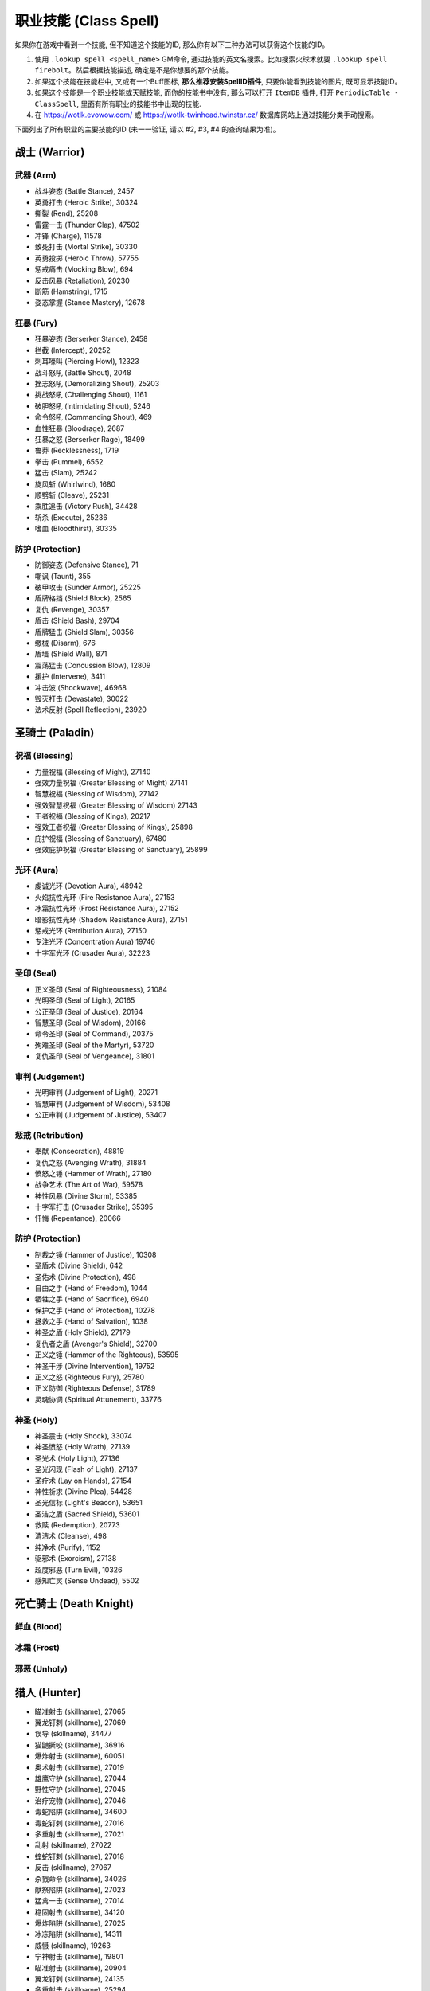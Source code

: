 .. _职业技能GM命令:

职业技能 (Class Spell)
===============================================================================
.. image:: /_static/image/class-icon/01-Warrior.png
    :height: 128px
    :width: 128px
    :target: 战士技能ID_

.. image:: /_static/image/class-icon/02-Paladin.png
    :height: 128px
    :width: 128px
    :target: 圣骑士技能ID_

.. image:: /_static/image/class-icon/03-DeathKnight.png
    :height: 128px
    :width: 128px
    :target: 死亡骑士技能ID_

.. image:: /_static/image/class-icon/04-Hunter.png
    :height: 128px
    :width: 128px
    :target: 猎人技能ID_

.. image:: /_static/image/class-icon/05-Shaman.png
    :height: 128px
    :width: 128px
    :target: 萨满祭司技能ID_

.. image:: /_static/image/class-icon/06-Rogue.png
    :height: 128px
    :width: 128px
    :target: 盗贼技能ID_

.. image:: /_static/image/class-icon/07-Druid.png
    :height: 128px
    :width: 128px
    :target: 德鲁伊技能ID_

.. image:: /_static/image/class-icon/08-Mage.png
    :height: 128px
    :width: 128px
    :target: 法师技能ID_

.. image:: /_static/image/class-icon/09-Warlock.png
    :height: 128px
    :width: 128px
    :target: 术士技能ID_

.. image:: /_static/image/class-icon/10-Priest.png
    :height: 128px
    :width: 128px
    :target: 牧师技能ID_


如果你在游戏中看到一个技能, 但不知道这个技能的ID, 那么你有以下三种办法可以获得这个技能的ID。

1. 使用 ``.lookup spell <spell_name>`` GM命令, 通过技能的英文名搜索。比如搜索火球术就要 ``.lookup spell firebolt``。然后根据技能描述, 确定是不是你想要的那个技能。
2. 如果这个技能在技能栏中, 又或有一个Buff图标, **那么推荐安装SpellID插件**, 只要你能看到技能的图片, 既可显示技能ID。
3. 如果这个技能是一个职业技能或天赋技能, 而你的技能书中没有, 那么可以打开 ``ItemDB`` 插件, 打开 ``PeriodicTable - ClassSpell``, 里面有所有职业的技能书中出现的技能.
4. 在 https://wotlk.evowow.com/ 或 https://wotlk-twinhead.twinstar.cz/ 数据库网站上通过技能分类手动搜索。

下面列出了所有职业的主要技能的ID (未一一验证, 请以 #2, #3, #4 的查询结果为准)。

.. _战士技能ID:

战士 (Warrior)
-------------------------------------------------------------------------------
.. image:: /_static/image/class-icon/01-Warrior.png
    :height: 128px
    :width: 128px


武器 (Arm)
~~~~~~~~~~~~~~~~~~~~~~~~~~~~~~~~~~~~~~~~~~~~~~~~~~~~~~~~~~~~~~~~~~~~~~~~~~~~~~~
- 战斗姿态 (Battle Stance), 2457
- 英勇打击 (Heroic Strike), 30324
- 撕裂 (Rend), 25208
- 雷霆一击 (Thunder Clap), 47502
- 冲锋 (Charge), 11578
- 致死打击 (Mortal Strike), 30330
- 英勇投掷 (Heroic Throw), 57755
- 惩戒痛击 (Mocking Blow), 694
- 反击风暴 (Retaliation), 20230
- 断筋 (Hamstring), 1715
- 姿态掌握 (Stance Mastery), 12678


狂暴 (Fury)
~~~~~~~~~~~~~~~~~~~~~~~~~~~~~~~~~~~~~~~~~~~~~~~~~~~~~~~~~~~~~~~~~~~~~~~~~~~~~~~
- 狂暴姿态 (Berserker Stance), 2458
- 拦截 (Intercept), 20252
- 刺耳嚎叫 (Piercing Howl), 12323
- 战斗怒吼 (Battle Shout), 2048
- 挫志怒吼 (Demoralizing Shout), 25203
- 挑战怒吼 (Challenging Shout), 1161
- 破胆怒吼 (Intimidating Shout), 5246
- 命令怒吼 (Commanding Shout), 469
- 血性狂暴 (Bloodrage), 2687
- 狂暴之怒 (Berserker Rage), 18499
- 鲁莽 (Recklessness), 1719
- 拳击 (Pummel), 6552
- 猛击 (Slam), 25242
- 旋风斩 (Whirlwind), 1680
- 顺劈斩 (Cleave), 25231
- 乘胜追击 (Victory Rush), 34428
- 斩杀 (Execute), 25236
- 嗜血 (Bloodthirst), 30335


防护 (Protection)
~~~~~~~~~~~~~~~~~~~~~~~~~~~~~~~~~~~~~~~~~~~~~~~~~~~~~~~~~~~~~~~~~~~~~~~~~~~~~~~
- 防御姿态 (Defensive Stance), 71
- 嘲讽 (Taunt), 355
- 破甲攻击 (Sunder Armor), 25225
- 盾牌格挡 (Shield Block), 2565
- 复仇 (Revenge), 30357
- 盾击 (Shield Bash), 29704
- 盾牌猛击 (Shield Slam), 30356
- 缴械 (Disarm), 676
- 盾墙 (Shield Wall), 871
- 震荡猛击 (Concussion Blow), 12809
- 援护 (Intervene), 3411
- 冲击波 (Shockwave), 46968
- 毁灭打击 (Devastate), 30022
- 法术反射 (Spell Reflection), 23920


.. _圣骑士技能ID:

圣骑士 (Paladin)
-------------------------------------------------------------------------------
.. image:: /_static/image/class-icon/02-Paladin.png
    :height: 128px
    :width: 128px


祝福 (Blessing)
~~~~~~~~~~~~~~~~~~~~~~~~~~~~~~~~~~~~~~~~~~~~~~~~~~~~~~~~~~~~~~~~~~~~~~~~~~~~~~~
- 力量祝福 (Blessing of Might), 27140
- 强效力量祝福 (Greater Blessing of Might) 27141
- 智慧祝福 (Blessing of Wisdom), 27142
- 强效智慧祝福 (Greater Blessing of Wisdom) 27143
- 王者祝福 (Blessing of Kings), 20217
- 强效王者祝福 (Greater Blessing of Kings), 25898
- 庇护祝福 (Blessing of Sanctuary), 67480
- 强效庇护祝福 (Greater Blessing of Sanctuary), 25899


光环 (Aura)
~~~~~~~~~~~~~~~~~~~~~~~~~~~~~~~~~~~~~~~~~~~~~~~~~~~~~~~~~~~~~~~~~~~~~~~~~~~~~~~
- 虔诚光环 (Devotion Aura), 48942
- 火焰抗性光环 (Fire Resistance Aura), 27153
- 冰霜抗性光环 (Frost Resistance Aura), 27152
- 暗影抗性光环 (Shadow Resistance Aura), 27151
- 惩戒光环 (Retribution Aura), 27150
- 专注光环 (Concentration Aura) 19746
- 十字军光环 (Crusader Aura), 32223


圣印 (Seal)
~~~~~~~~~~~~~~~~~~~~~~~~~~~~~~~~~~~~~~~~~~~~~~~~~~~~~~~~~~~~~~~~~~~~~~~~~~~~~~~
- 正义圣印 (Seal of Righteousness), 21084
- 光明圣印 (Seal of Light), 20165
- 公正圣印 (Seal of Justice), 20164
- 智慧圣印 (Seal of Wisdom), 20166
- 命令圣印 (Seal of Command), 20375
- 殉难圣印 (Seal of the Martyr), 53720
- 复仇圣印 (Seal of Vengeance), 31801


审判 (Judgement)
~~~~~~~~~~~~~~~~~~~~~~~~~~~~~~~~~~~~~~~~~~~~~~~~~~~~~~~~~~~~~~~~~~~~~~~~~~~~~~~
- 光明审判 (Judgement of Light), 20271
- 智慧审判 (Judgement of Wisdom), 53408
- 公正审判 (Judgement of Justice), 53407


惩戒 (Retribution)
~~~~~~~~~~~~~~~~~~~~~~~~~~~~~~~~~~~~~~~~~~~~~~~~~~~~~~~~~~~~~~~~~~~~~~~~~~~~~~~
- 奉献 (Consecration), 48819
- 复仇之怒 (Avenging Wrath), 31884
- 愤怒之锤 (Hammer of Wrath), 27180
- 战争艺术 (The Art of War), 59578
- 神性风暴 (Divine Storm), 53385
- 十字军打击 (Crusader Strike), 35395
- 忏悔 (Repentance), 20066


防护 (Protection)
~~~~~~~~~~~~~~~~~~~~~~~~~~~~~~~~~~~~~~~~~~~~~~~~~~~~~~~~~~~~~~~~~~~~~~~~~~~~~~~
- 制裁之锤 (Hammer of Justice), 10308
- 圣盾术 (Divine Shield), 642
- 圣佑术 (Divine Protection), 498
- 自由之手 (Hand of Freedom), 1044
- 牺牲之手 (Hand of Sacrifice), 6940
- 保护之手 (Hand of Protection), 10278
- 拯救之手 (Hand of Salvation), 1038
- 神圣之盾 (Holy Shield), 27179
- 复仇者之盾 (Avenger's Shield), 32700
- 正义之锤 (Hammer of the Righteous), 53595
- 神圣干涉 (Divine Intervention), 19752
- 正义之怒 (Righteous Fury), 25780
- 正义防御 (Righteous Defense), 31789
- 灵魂协调 (Spiritual Attunement), 33776


神圣 (Holy)
~~~~~~~~~~~~~~~~~~~~~~~~~~~~~~~~~~~~~~~~~~~~~~~~~~~~~~~~~~~~~~~~~~~~~~~~~~~~~~~
- 神圣震击 (Holy Shock), 33074
- 神圣愤怒 (Holy Wrath), 27139
- 圣光术 (Holy Light), 27136
- 圣光闪现 (Flash of Light), 27137
- 圣疗术 (Lay on Hands), 27154
- 神性祈求 (Divine Plea), 54428
- 圣光信标 (Light's Beacon), 53651
- 圣洁之盾 (Sacred Shield), 53601
- 救赎 (Redemption), 20773
- 清洁术 (Cleanse), 498
- 纯净术 (Purify), 1152
- 驱邪术 (Exorcism), 27138
- 超度邪恶 (Turn Evil), 10326
- 感知亡灵 (Sense Undead), 5502


.. _死亡骑士技能ID:

死亡骑士 (Death Knight)
-------------------------------------------------------------------------------
.. image:: /_static/image/class-icon/03-DeathKnight.png
    :height: 128px
    :width: 128px



鲜血 (Blood)
~~~~~~~~~~~~~~~~~~~~~~~~~~~~~~~~~~~~~~~~~~~~~~~~~~~~~~~~~~~~~~~~~~~~~~~~~~~~~~~



冰霜 (Frost)
~~~~~~~~~~~~~~~~~~~~~~~~~~~~~~~~~~~~~~~~~~~~~~~~~~~~~~~~~~~~~~~~~~~~~~~~~~~~~~~



邪恶 (Unholy)
~~~~~~~~~~~~~~~~~~~~~~~~~~~~~~~~~~~~~~~~~~~~~~~~~~~~~~~~~~~~~~~~~~~~~~~~~~~~~~~


.. _猎人技能ID:

猎人 (Hunter)
-------------------------------------------------------------------------------
.. image:: /_static/image/class-icon/04-Hunter.png
    :height: 128px
    :width: 128px

- 瞄准射击 (skillname), 27065
- 翼龙钉刺 (skillname), 27069
- 误导 (skillname), 34477
- 猫鼬撕咬 (skillname), 36916
- 爆炸射击 (skillname), 60051
- 奥术射击 (skillname), 27019
- 雄鹰守护 (skillname), 27044
- 野性守护 (skillname), 27045
- 治疗宠物 (skillname), 27046
- 毒蛇陷阱 (skillname), 34600
- 毒蛇钉刺 (skillname), 27016
- 多重射击 (skillname), 27021
- 乱射 (skillname), 27022
- 蝰蛇钉刺 (skillname), 27018
- 反击 (skillname), 27067
- 杀戮命令 (skillname), 34026
- 献祭陷阱 (skillname), 27023
- 猛禽一击 (skillname), 27014
- 稳固射击 (skillname), 34120
- 爆炸陷阱 (skillname), 27025
- 冰冻陷阱 (skillname), 14311
- 威慑 (skillname), 19263
- 宁神射击 (skillname), 19801
- 瞄准射击 (skillname), 20904
- 翼龙钉刺 (skillname), 24135
- 多重射击 (skillname), 25294
- 冰冻之箭 (skillname), 60202
- 猫鼬撕咬 (skillname), 14271
- 猎人印记 (skillname), 14325
- 献祭陷阱 (skillname), 14305
- 追踪龙类 (skillname), 19879
- 豹群守护 (skillname), 13159
- 追踪巨人 (skillname), 19882
- 照明弹 (skillname), 1543
- 追踪恶魔 (skillname), 19878
- 假死 (skillname), 5384
- 野兽守护 (skillname), 13161
- 恐吓野兽 (skillname), 14326
- 急速射击 (skillname), 3045
- 追踪元素生物 (skillname), 19880
- 野兽知识 (skillname), 1462
- 追踪隐藏生物 (skillname), 19885
- 毒蝎钉刺 (skillname), 3043
- 逃脱 (skillname), 781
- 猎豹守护 (skillname), 5118
- 蝰蛇守护 (skillname), 34074
- 追踪亡灵 (skillname), 19884
- 野兽之眼 (skillname), 1002
- 鹰眼术 (skillname), 6197
- 摔绊 (skillname), 2974
- 扰乱射击 (skillname), 20736
- 召唤宠物 (skillname), 883
- 复活宠物 (skillname), 882
- 驯服野兽 (skillname), 1515
- 解散野兽 (skillname), 2641
- 喂养宠物 (skillname), 6991
- 追踪人型生物 (skillname), 19883
- 震荡射击 (skillname), 5116
- 灵猴守护 (skillname), 13163
- 自动射击 (skillname), 75
- 追踪野兽 (skillname), 1494


野兽掌握 (Beast Mastery)
~~~~~~~~~~~~~~~~~~~~~~~~~~~~~~~~~~~~~~~~~~~~~~~~~~~~~~~~~~~~~~~~~~~~~~~~~~~~~~~


射击 (Marksmanship)
~~~~~~~~~~~~~~~~~~~~~~~~~~~~~~~~~~~~~~~~~~~~~~~~~~~~~~~~~~~~~~~~~~~~~~~~~~~~~~~


生存 (Survival)
~~~~~~~~~~~~~~~~~~~~~~~~~~~~~~~~~~~~~~~~~~~~~~~~~~~~~~~~~~~~~~~~~~~~~~~~~~~~~~~


.. _萨满祭司技能ID:

萨满祭司 (Shaman)
-------------------------------------------------------------------------------
.. image:: /_static/image/class-icon/05-Shaman.png
    :height: 128px
    :width: 128px

::

    # 可替代所有的4种图腾使用
    .add 46978 [大地之环图腾]

元素护盾:

- 闪电之盾: 49281
- 水之护盾: 57960
- 大地之盾: 49284

震击:

- 烈焰震击: 49233, 造成火焰伤害, 以及持续伤害
- 冰霜震击: 49236, 造成冰霜伤害, 降低移动速度
- 大地震击: 49231, 造成自然伤害, 降低近战攻击速度
- 削风术: 57994, 打断目标施法

元素战斗伤害性法术:

- 闪电箭: 49238
- 闪电链: 49271
- 熔岩爆发: 60043
- 雷霆风暴: 59159

增强肉搏伤害技能:

- 熔岩打击: 60103, 用副手武器造成伤害
- 风暴打击: 17364, 用主副武器同事造成伤害, 并提高下4次自然法术的伤害

治疗法术:

- 次级治疗波: 49276
- 治疗波: 49273
- 治疗链: 55459
- 激流: 61301, 瞬发直接治疗+HOT治疗, 并大幅提高下一个普通治疗技能的效果

辅助法术:

- 先祖之魂 (skillname), 20776
- 复生 (skillname), 20608
- 净化术: 8012, 移除敌人身上2个有益法术
- 星界传送 (skillname), 556

- 视界术 (skillname), 6196
- 水上行走 (skillname), 546
- 水下呼吸 (skillname), 131
- 幽魂之狼 (skillname), 2645

- 祛病术 (skillname), 2870
- 消毒术 (skillname), 526

元素武器:

- 石化武器 (skillname), 10399
- 火舌武器 (skillname), 25489
- 冰封武器 (skillname), 25500
- 风怒武器 (skillname), 25505
- 大地生命武器 (skillname), 51993

控制技能:

- 妖术: 51514

火焰图腾:

- 火焰新星图腾 (skillname), 25547
- 灼热图腾 (skillname), 25533
- 火舌图腾 (skillname), 25557
- 熔岩图腾 (skillname), 25552
- 抗寒图腾 (skillname), 25560
- 火元素图腾 (skillname), 2894
- 愤怒图腾 (skillname), 30706

水之图腾:

- 治疗之泉图腾 (skillname), 25567
- 法力之泉图腾 (skillname), 25570
- 抗火图腾 (skillname), 25563
- 祛病图腾 (skillname), 8170
- 清毒图腾 (skillname), 8166
- 法力之泉图腾 (skillname), 58777

大地图腾:

- 石肤图腾 (skillname), 25509
- 石爪图腾 (skillname), 25525
- 地缚图腾 (skillname), 2484
- 大地之力图腾 (skillname), 25528
- 岗哨图腾 (skillname), 6495
- 战栗图腾 (skillname), 8184
- 土元素图腾 (skillname), 2062

风之图腾:

- 风怒图腾 (skillname), 8512
- 风惩图腾 (skillname), 3738
- 根基图腾 (skillname), 8177
- 空气之怒图腾 (skillname), 3738
- 自然抗性图腾 (skillname), 25574
- 天怒图腾 (skillname), 57721

批量图腾:

- 远古呼唤: 66844
- 先祖呼唤: 66843
- 元素呼唤: 66842
- 图腾召回: 36936

长CD法术:

- 嗜血: 2825
- 英勇: 32182
- 潮汐之力: 55198, 使治疗法术暴击率提高60%, 可暴击3次
- 元素掌握: 16166, 使下一个法术瞬发, 并提高15%施法速度, 持续15秒
- 自然迅捷: 16188, 使下一个法术瞬发


.. _盗贼技能ID:

盗贼 (Rogue)
-------------------------------------------------------------------------------
.. image:: /_static/image/class-icon/06-Rogue.png
    :height: 128px
    :width: 128px

潜行技:

- 潜行: 1784
- 闷棍: 51724
- 扰乱: 1725
- 偷窃: 921
- 解除陷阱: 1842

潜行攻击技:

- 偷袭: 1833
- 伏击: 48691
- 绞喉: 48676

攒星技:

- 凿击: 1776, 使敌人迷惑4秒
- 邪恶攻击: 48638, 造成武器伤害
- 背刺: 48657
- 毒袭: 5938, 用副手武器上毒
- 鬼魅攻击: 14278, 提高15%躲闪
- 毁伤: 48666, 用双匕首攻击
- 出血: 48660, 造成武器伤害, 并使目标收到更高的物理伤害

终结技:

- 剔骨: 48668, 造成直接伤害
- 割裂: 48672, 造成流血伤害
- 切割: 6774, 提高攻击速度
- 肾击: 8643, 使目标昏迷
- 毒伤: 57993, 造成毒药伤害
- 致命投掷: 48674, 造成伤害, 并使目标减速
- 破甲: 8647

其他技能:

- 脚踢: 1766
- 佯攻: 48659
- 拆卸: 51722, 拆卸武器和盾牌

AOE:

- 刀扇: 51723

长CD, PvP技能:

- 消失: 26889, 强制进入潜行状态
- 疾跑: 11305, 大幅提高移动速度
- 闪避: 26669, 大幅提高闪避
- 致盲: 2094, 使目标迷惑10秒
- 冷血: 14177, 下一次技能必暴
- 预谋: 14183, 立刻为目标增加2个连击点
- 预备: 14185, 重置所有长CD技能冷却
- 暗影斗篷: 31224, 解除不良状态, 并在5秒内提高90%魔法抗性
- 暗影之舞: 51713, 可以在非潜行状态下使用需要潜行的技能
- 暗影步: 36554, 传送到目标身后
- Overkill: 58426, 潜行和解除潜行后的20秒内, 能量恢复速度提高30%

爆发类技能:

- 冲动: 13750, 能量恢复速度提高100%
- 剑刃乱舞: 13877, 提高攻击速度, 并可以额外攻击一个附近的敌人
- 杀戮盛宴: 51690, 每0.5秒对敌人用双手武器造成攻击, 并且期间伤害提高20%
- 血之饥渴: 51662, 提高5%所有伤害

被动技能:

- 安全降落: 1860
- 侦测陷阱: 2836


.. _德鲁伊技能ID:

德鲁伊 (Druid)
-------------------------------------------------------------------------------
.. image:: /_static/image/class-icon/07-Druid.png
    :height: 128px
    :width: 128px


平衡 (Balance)
~~~~~~~~~~~~~~~~~~~~~~~~~~~~~~~~~~~~~~~~~~~~~~~~~~~~~~~~~~~~~~~~~~~~~~~~~~~~~~~
单体:

- 月火术 (skillname), 48463
- 愤怒 (skillname), 48461
- 星火术 (skillname), 48465
- 虫群 (skillname), 48468
- 精灵之火 (skillname), 770
- 星辰坠落 (skillname), 53201

AOE:

- 飓风 (skillname), 48467
- 旋风 (skillname), 61384

控制:

- 纠缠根须 (skillname), 53308
- 休眠 (skillname), 18658
- 安抚动物 (skillname), 26995
- 龙卷风 (skillname), 33786

大招:

- 激活 (skillname), 29166
- 树皮术 (skillname), 22812
- 自然之握 (skillname), 53312


野性战斗 (Feral Combat)
~~~~~~~~~~~~~~~~~~~~~~~~~~~~~~~~~~~~~~~~~~~~~~~~~~~~~~~~~~~~~~~~~~~~~~~~~~~~~~~

**变形**:

- 熊形态 (skillname), 5487
- 巨熊形态 (skillname), 9634
- 猎豹形态 (skillname), 768
- 水栖形态 (skillname), 1066
- 旅行形态 (skillname), 783
- 飞行形态 (skillname), 33943
- 迅捷飞行形态 (skillname), 40120
- 枭兽形态 (skillname), 24858
- 生命之树形态 (skillname), 33891
- 精灵之火野性 (skillname), 27011

**熊形态**:

- 低吼 (skillname), 6795
- 挑战咆哮 (skillname), 5209

- 重殴(类似英勇打击) (skillname), 48480
- 割伤(仇恨技) (skillname), 33745
- 裂伤-熊 (skillname), 33987
- 猛击(昏迷技) (skillname), 5211
- 横扫-熊 (skillname), 48562
- 狂暴回复 (skillname), 22842
- 挫志咆哮 (skillname), 26998

**豹形态**:

潜行技:

- 潜行 (skillname), 5215
- 突袭(类似偷袭) (skillname), 49803
- 毁灭(类似伏击) (skillname), 48579

攒星技:

- 斜掠(类似割裂) (skillname), 48574
- 爪击(类似邪恶攻击) (skillname), 48570
- 撕碎(类似背刺) (skillname), 48572
- 裂伤-豹 (skillname), 33983

终结技:

- 割裂(类似割裂) (skillname), 49800
- 凶猛撕咬(类似剔骨) (skillname), 48577
- 野蛮咆哮 (skillname), 52610
- 割碎(类似肾击) (skillname), 49802

其他技能:

- 横扫-豹 (skillname), 62078
- 畏缩 (skillname), 31709
- 豹之优雅 (skillname), 20719
- 畏缩 (skillname), 27004
- 急奔 (skillname), 33357
- 猛虎之怒 (skillname), 9846
- 追踪人型生物 (skillname), 5225


恢复 (Restoration)
~~~~~~~~~~~~~~~~~~~~~~~~~~~~~~~~~~~~~~~~~~~~~~~~~~~~~~~~~~~~~~~~~~~~~~~~~~~~~~~
HOT:

- 回春术 (skillname), 48441
- 生命绽放 (skillname), 48451
- 野性成长 (skillname), 53251

读条治疗:

- 愈合 (skillname), 48443
- 治疗之触 (skillname), 48378
- 滋养 (skillname), 50464

瞬发治疗:

- 迅捷治愈 (skillname), 18562

Buff:

- 野性印记 (skillname), 48469
- 野性赐福 (skillname), 48470
- 自然之握 (skillname), 53312
- 荆棘术 (skillname), 53307

复活:

- 起死回生(复活) (skillname), 50764
- 复生(战斗复活) (skillname), 26994

驱散:

- 驱毒术 (skillname), 2893
- 消毒术 (skillname), 8946
- 解除诅咒 (skillname), 2782

大招:

- 宁静 (skillname), 48447


.. _法师技能ID:

法师 (Mage)
-------------------------------------------------------------------------------
.. image:: /_static/image/class-icon/08-Mage.png
    :height: 128px
    :width: 128px

.. contents::
    :local:


奥术 (Arcane)
~~~~~~~~~~~~~~~~~~~~~~~~~~~~~~~~~~~~~~~~~~~~~~~~~~~~~~~~~~~~~~~~~~~~~~~~~~~~~~~
- 奥术飞弹 (skillname), 38704
- 魔爆术 (skillname), 27082
- 奥术冲击 (skillname), 30451
- 奥术弹幕 (skillname), 44780

其他技能:

- 闪现术 (skillname), 1953
- 唤醒 (skillname), 12051
- 法术反制 (skillname), 2139
- 法术偷取 (skillname), 30449
- 隐形术 (skillname), 66
- 解除诅咒 (skillname), 475
- 缓落术 (skillname), 130


火焰 (Fire)
~~~~~~~~~~~~~~~~~~~~~~~~~~~~~~~~~~~~~~~~~~~~~~~~~~~~~~~~~~~~~~~~~~~~~~~~~~~~~~~
- 火球术 (skillname), 38692
- 炎爆术 (skillname), 33938
- 灼烧 (skillname), 27074
- 火焰冲击 (skillname), 27079
- 烈焰风暴 (skillname), 27086
- 霜火箭 (skillname), xxxxx
- 龙息术 (skillname), 33043
- 冲击波 (skillname), 33933
- 活动炸弹 (skillname), 55359


冰霜 (Frost)
~~~~~~~~~~~~~~~~~~~~~~~~~~~~~~~~~~~~~~~~~~~~~~~~~~~~~~~~~~~~~~~~~~~~~~~~~~~~~~~
- 寒冰箭 (skillname), 38697
- 冰枪术 (skillname), 30455
- 冰霜新星 (skillname), 27088
- 冰锥术 (skillname), 27087
- 暴风雪 (skillname), 27085
- 寒冰屏障 (skillname), 45438


自我Buff
~~~~~~~~~~~~~~~~~~~~~~~~~~~~~~~~~~~~~~~~~~~~~~~~~~~~~~~~~~~~~~~~~~~~~~~~~~~~~~
- 冰甲术 (skillname), 43008
- 法师护甲 (skillname), 43024
- 熔岩护甲 (skillname), 43046


团队Buff
~~~~~~~~~~~~~~~~~~~~~~~~~~~~~~~~~~~~~~~~~~~~~~~~~~~~~~~~~~~~~~~~~~~~~~~~~~~~~~
- 奥术智慧 (skillname), 42995
- 奥术光辉 (skillname), 43002
- 魔法增效 (skillname), 43017
- 魔法抑制 (skillname), 43015


护盾
~~~~~~~~~~~~~~~~~~~~~~~~~~~~~~~~~~~~~~~~~~~~~~~~~~~~~~~~~~~~~~~~~~~~~~~~~~~~~~
- 法力护盾 (skillname), 43020
- 寒冰护体 (skillname), 43039
- 防护火焰结界 (skillname), 43010
- 防护冰霜结界 (skillname), 43012


补给
~~~~~~~~~~~~~~~~~~~~~~~~~~~~~~~~~~~~~~~~~~~~~~~~~~~~~~~~~~~~~~~~~~~~~~~~~~~~~~
- 造魔法酪饼 (skillname), 42956
- 召唤餐桌 (skillname), 58659
- 制造法力宝石 (skillname), 42985


传送
~~~~~~~~~~~~~~~~~~~~~~~~~~~~~~~~~~~~~~~~~~~~~~~~~~~~~~~~~~~~~~~~~~~~~~~~~~~~~~
传送技能:

联盟:

- 暴风城 (传送): 3561
- 暴风城 (传送门): 10059

- 铁炉堡 (传送): 3562
- 铁炉堡 (传送门): 11416

- 达纳苏斯 (传送): 3565
- 达纳苏斯 (传送门): 11419

- 埃索达 (传送): 32271
- 埃索达 (传送门): 32266

- 塞拉摩(传送): 49359
- 塞拉摩 (传送门): 49360

部落:

- 奥格瑞玛 (传送): 3567
- 奥格瑞玛 (传送门): 11417

- 雷霆崖 (传送): 3566
- 雷霆崖 (传送门): 11420

- 幽暗城 (传送): 3563
- 幽暗城 (传送门): 11418

- 银月城 (传送): 32272
- 银月城 (传送门): 32267

- 斯通纳德 (传送): 49358
- 斯通纳德 (传送门): 49361

中立:

- 沙塔斯城 (传送): 33690 (联盟版) / 35715 (部落版)
- 沙塔斯城 (传送门): 33691 (联盟版) / 35717 (部落版)
- 达拉然 (传送): 53140
- 达拉然 (传送门): 53142


变形术
~~~~~~~~~~~~~~~~~~~~~~~~~~~~~~~~~~~~~~~~~~~~~~~~~~~~~~~~~~~~~~~~~~~~~~~~~~~~~~

- 变羊: 12826
- 变乌龟: 28271
- 变蛇: 61025
- 变猫: 61305
- 变兔子: 61721
- 变火鸡: 61780


.. _术士技能ID:

术士 (Warlock)
-------------------------------------------------------------------------------
.. image:: /_static/image/class-icon/09-Warlock.png
    :height: 128px
    :width: 128px

直接学习所有需要做任务才能获得的技能::

    /target player
    .learn 697 召唤 虚空行者
    .learn 712 召唤 魅魔
    .learn 691 召唤 地狱猎犬
    .learn 1122 召唤 地狱火


痛苦 (Affliction)
~~~~~~~~~~~~~~~~~~~~~~~~~~~~~~~~~~~~~~~~~~~~~~~~~~~~~~~~~~~~~~~~~~~~~~~~~~~~~~~
- 腐蚀术 (skillname), 27216
- 痛苦无常 (skillname), 30405
- 鬼影缠身 (skillname), 59161
- 腐蚀之种 (skillname), 27243

诅咒:

- 痛苦诅咒 (skillname), 27218
- 虚弱诅咒 (skillname), 27224
- 鲁莽诅咒 (skillname), 27226
- 元素诅咒 (skillname), 27228
- 虚弱诅咒 (skillname), 30909
- 厄运诅咒 (skillname), 30910
- 语言诅咒 (skillname), 11719

- 生命分流 (skillname), 27222

- 吸取灵魂 (skillname), 27217
- 吸取生命 (skillname), 27220
- 吸取法力 (skillname), 30908
- 生命虹吸 (skillname), 30911
- 死亡缠绕 (skillname), 47860

- 暗影防护结界 (skillname), 28610

- 恐惧 (skillname), 6215
- 恐惧嚎叫 (skillname), 17928


恶魔 (Demonology)
~~~~~~~~~~~~~~~~~~~~~~~~~~~~~~~~~~~~~~~~~~~~~~~~~~~~~~~~~~~~~~~~~~~~~~~~~~~~~~~
召唤恶魔:

- 召唤小鬼 (skillname), 688
- 召唤虚空行者 (skillname), 697
- 召唤魅魔 (skillname), 712
- 召唤地狱猎犬 (skillname), 691
- 召唤地狱火 (skillname), 1122
- 召唤末日仪式 (skillname), 18540
- 奴役恶魔 (skillname), 11726

- 生命通道 (skillname), 27259
- 黑暗契约 (skillname), 27265

各种石头:

- 制造治疗石 (skillname), 27230
- 制造火焰石 (skillname), 27250
- 制造法术石 (skillname), 28172
- 制造灵魂石 (skillname), 27238

术士护甲:

- 魔甲术 (skillname), 27260
- 邪甲术 (skillname), 28189

- 召唤仪式 (skillname), 698
- 灵魂仪式 (skillname), 29893

- 灵魂碎裂 (skillname), 29858
- 基尔罗格之眼 (skillname), 126
- 侦测隐形 (skillname), 132
- 感知恶魔 (skillname), 5500
- 魔息术 (skillname), 5697

- 放逐术 (skillname), 18647


毁灭 (Destruction)
~~~~~~~~~~~~~~~~~~~~~~~~~~~~~~~~~~~~~~~~~~~~~~~~~~~~~~~~~~~~~~~~~~~~~~~~~~~~~~~
单体:

- 暗影箭 (skillname), 27209
- 献祭 (skillname), 27215
- 灼热之痛 (skillname), 30459
- 灵魂之火 (skillname), 30545
- 暗影灼烧 (skillname), 30546
- 燃烧 (skillname), 30912
- 烧尽 (skillname), 32231
- 混乱之箭 (skillname), 59170

AOE:

- 火焰之雨 (skillname), 27212
- 地狱烈焰 (skillname), 27213
- 暗影之怒 (skillname), 30414
- 暗影烈焰 (skillname), 61290


.. _牧师技能ID:

牧师 (Priest)
-------------------------------------------------------------------------------
.. image:: /_static/image/class-icon/10-Priest.png
    :height: 128px
    :width: 128px


Buff
~~~~~~~~~~~~~~~~~~~~~~~~~~~~~~~~~~~~~~~~~~~~~~~~~~~~~~~~~~~~~~~~~~~~~~~~~~~~~~
- 真言术：韧 (skillname), 25389
- 坚韧祷言 (skillname), 25392

- 神圣之灵 (skillname), 25312
- 精神祷言 (skillname), 32999

- 防护暗影 (skillname), 25433
- 暗影防护祷言 (skillname), 39374


戒律 (Discipline)
~~~~~~~~~~~~~~~~~~~~~~~~~~~~~~~~~~~~~~~~~~~~~~~~~~~~~~~~~~~~~~~~~~~~~~~~~~~~~~~

- 真言术：盾 (skillname), 25218

- 心灵之火 (skillname), 25431
- 防护恐惧结界 (skillname), 6346
- 苦修 (skillname), xxxxx

- 驱散 (skillname), xxxxx
- 群体驱散 (skillname), 32375


神圣 (Holy)
~~~~~~~~~~~~~~~~~~~~~~~~~~~~~~~~~~~~~~~~~~~~~~~~~~~~~~~~~~~~~~~~~~~~~~~~~~~~~~~
神圣伤害:

- 惩击 (skillname), 25364
- 神圣之火 (skillname), 25384

治疗术:

- 恢复 (skillname), 25222
- 快速治疗 (skillname), 25235
- 次级治疗术 (skillname), 2053
- 治疗术 (skillname), 6064
- 强效治疗术 (skillname), 25213
- 神圣新星 (skillname), 25331
- 治疗祷言 (skillname), 25308
- 联结治疗 (skillname), 32546
- 愈合祷言 (skillname), 33076
- 治疗之环 (skillname), 34866
- 光明之泉 (skillname), 28275
- 绝望祷言 (skillname), 25437

- 驱除疾病 (skillname), 552
- 祛病术 (skillname), 528

- 复活术 (skillname), 25435
- 束缚亡灵 (skillname), 10955
- 漂浮术 (skillname), 1706


暗影 (Shadow)
~~~~~~~~~~~~~~~~~~~~~~~~~~~~~~~~~~~~~~~~~~~~~~~~~~~~~~~~~~~~~~~~~~~~~~~~~~~~~~~
- 暗言术：痛 (skillname), 25368
- 暗言术：灭 (skillname), 32996
- 精神鞭笞 (skillname), 25387
- 心灵震爆 (skillname), 25375
- 噬灵瘟疫 (skillname), 25467
- 吸血鬼之触 (skillname), 34917


- 心灵尖啸 (skillname), 10888
- 渐隐术 (skillname), 586

- 暗影恶魔 (skillname), 34433
- 精神控制 (skillname), 605
- 心灵视界 (skillname), 10909
- 安抚心灵 (skillname), 453
- 法力燃烧 (skillname), 25380

